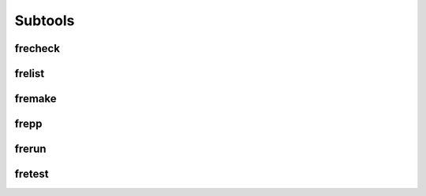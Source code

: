 Subtools
========

frecheck
--------

frelist
-------

fremake
-------

frepp
-----

frerun
------

fretest
-------
